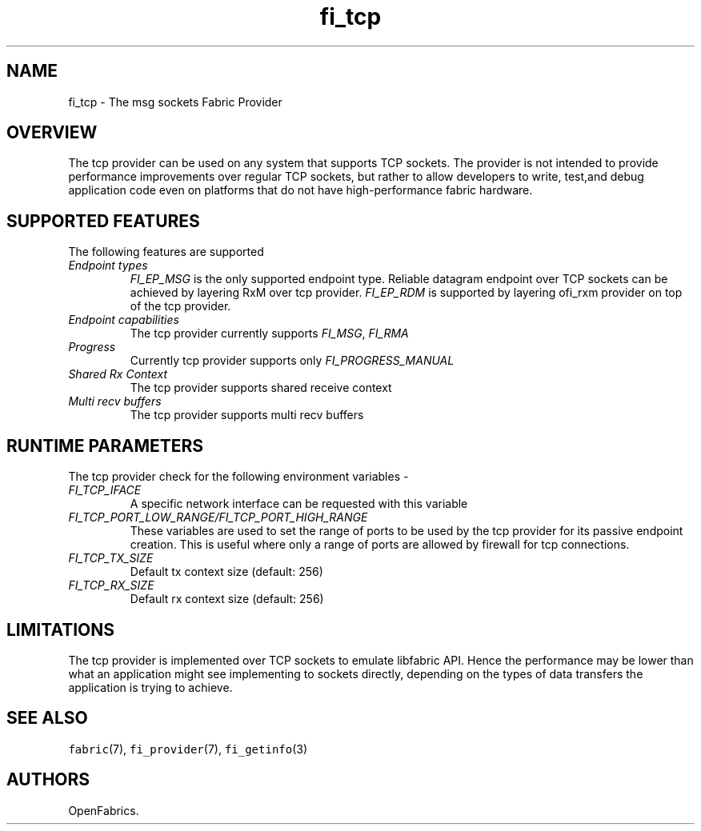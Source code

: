 .\" Automatically generated by Pandoc 2.5
.\"
.TH "fi_tcp" "7" "2022\-10\-07" "Libfabric Programmer\[cq]s Manual" "#VERSION#"
.hy
.SH NAME
.PP
fi_tcp \- The msg sockets Fabric Provider
.SH OVERVIEW
.PP
The tcp provider can be used on any system that supports TCP sockets.
The provider is not intended to provide performance improvements over
regular TCP sockets, but rather to allow developers to write, test,and
debug application code even on platforms that do not have
high\-performance fabric hardware.
.SH SUPPORTED FEATURES
.PP
The following features are supported
.TP
.B \f[I]Endpoint types\f[R]
\f[I]FI_EP_MSG\f[R] is the only supported endpoint type.
Reliable datagram endpoint over TCP sockets can be achieved by layering
RxM over tcp provider.
\f[I]FI_EP_RDM\f[R] is supported by layering ofi_rxm provider on top of
the tcp provider.
.TP
.B \f[I]Endpoint capabilities\f[R]
The tcp provider currently supports \f[I]FI_MSG\f[R], \f[I]FI_RMA\f[R]
.TP
.B \f[I]Progress\f[R]
Currently tcp provider supports only \f[I]FI_PROGRESS_MANUAL\f[R]
.TP
.B \f[I]Shared Rx Context\f[R]
The tcp provider supports shared receive context
.TP
.B \f[I]Multi recv buffers\f[R]
The tcp provider supports multi recv buffers
.SH RUNTIME PARAMETERS
.PP
The tcp provider check for the following environment variables \-
.TP
.B \f[I]FI_TCP_IFACE\f[R]
A specific network interface can be requested with this variable
.TP
.B \f[I]FI_TCP_PORT_LOW_RANGE/FI_TCP_PORT_HIGH_RANGE\f[R]
These variables are used to set the range of ports to be used by the tcp
provider for its passive endpoint creation.
This is useful where only a range of ports are allowed by firewall for
tcp connections.
.TP
.B \f[I]FI_TCP_TX_SIZE\f[R]
Default tx context size (default: 256)
.TP
.B \f[I]FI_TCP_RX_SIZE\f[R]
Default rx context size (default: 256)
.SH LIMITATIONS
.PP
The tcp provider is implemented over TCP sockets to emulate libfabric
API.
Hence the performance may be lower than what an application might see
implementing to sockets directly, depending on the types of data
transfers the application is trying to achieve.
.SH SEE ALSO
.PP
\f[C]fabric\f[R](7), \f[C]fi_provider\f[R](7), \f[C]fi_getinfo\f[R](3)
.SH AUTHORS
OpenFabrics.
